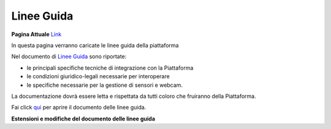 **Linee Guida**
###############



**Pagina Attuale** `Link <http://developer.smartdatanet.it/area-developer/linee-guida/>`_





In questa pagina verranno caricate le linee guida della piattaforma

Nel documento di `Linee Guida <http://developer.smartdatanet.it/wp-content/uploads/2014/09/Linee-Guida-per-l%E2%80%99integrazione-in-Smart-Data-Net-v1_3-1.pdf>`_ sono riportate:

•	le principali specifiche tecniche di integrazione con la Piattaforma
•	le condizioni giuridico-legali necessarie per interoperare
•	le specifiche necessarie per la gestione di sensori e webcam.

La documentazione dovrà essere letta e rispettata da tutti coloro che fruiranno della Piattaforma.

Fai click `qui <http://developer.smartdatanet.it/wp-content/uploads/2014/09/Linee-Guida-per-l%E2%80%99integrazione-in-Smart-Data-Net-v1_3-1.pdf>`_ per aprire il documento delle linee guida.

**Estensioni e modifiche del documento delle linee guida**






